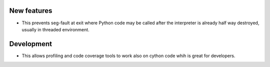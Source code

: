 New features
------------

* This prevents seg-fault at exit where Python code may be called after
  the interpreter is already half way destroyed, usually in threaded environment.

Development
-----------

* This allows profiling and code coverage tools to work also
  on cython code whih is great for developers.
